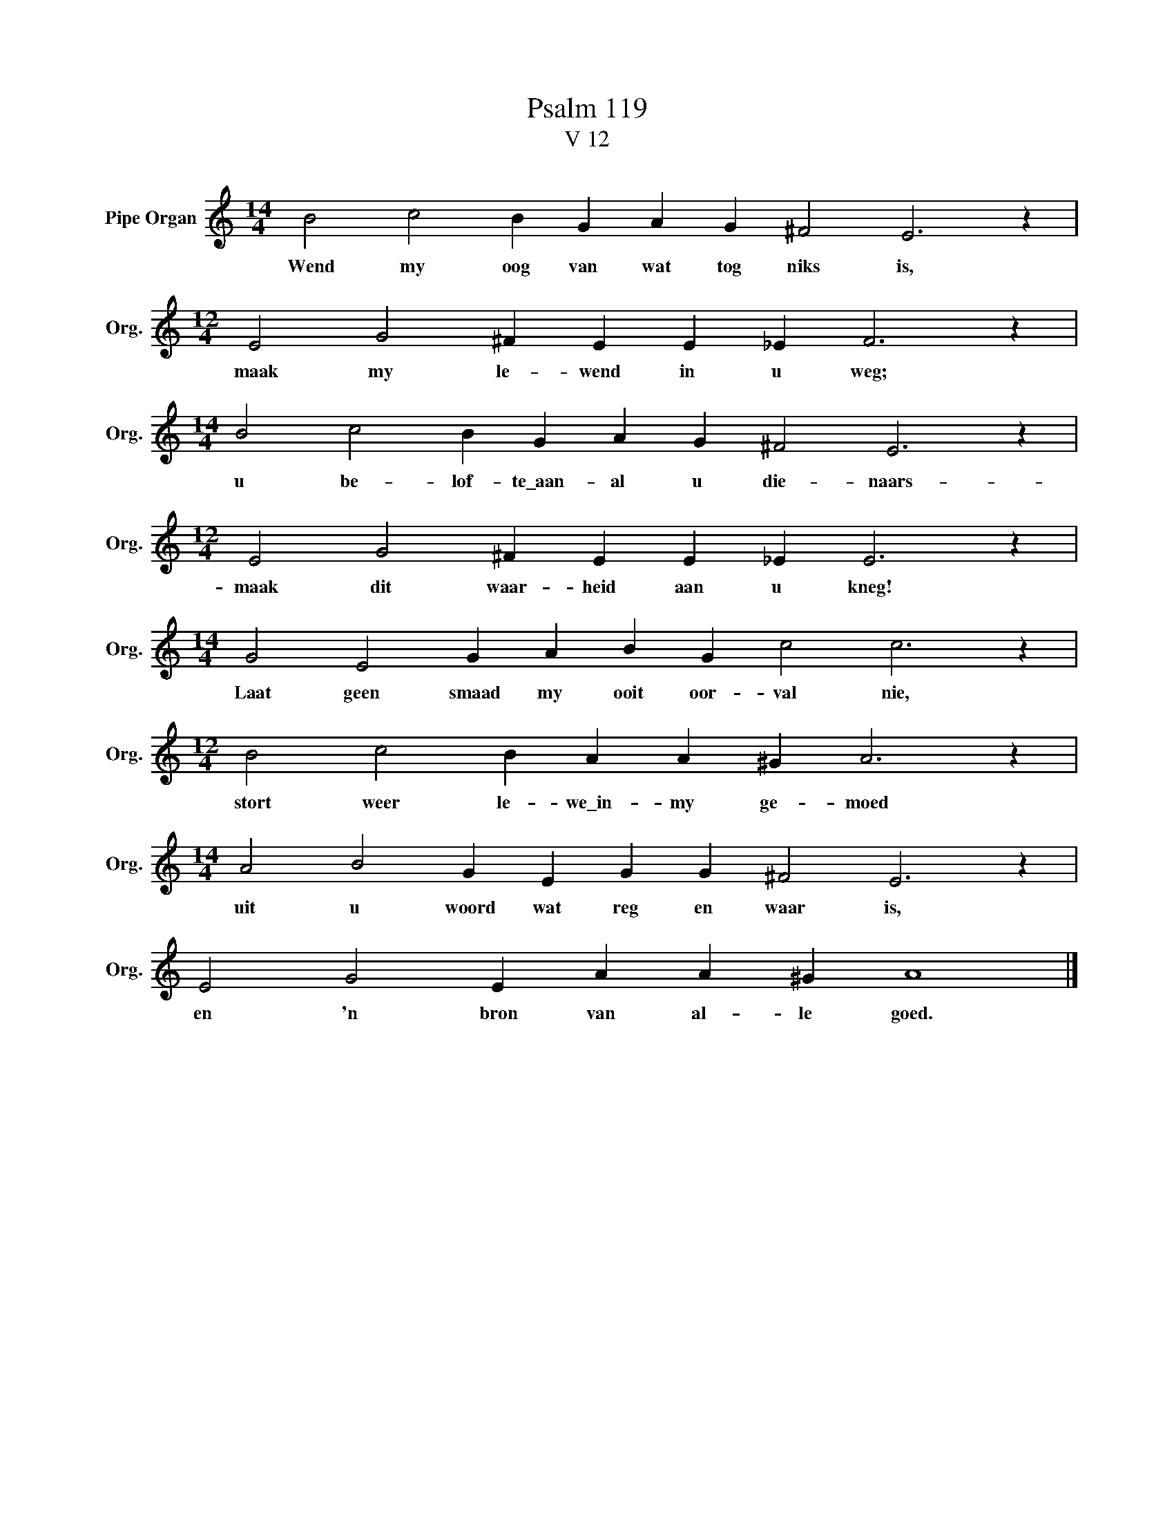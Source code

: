 X:1
T:Psalm 119
T:V 12
L:1/4
M:14/4
I:linebreak $
K:C
V:1 treble nm="Pipe Organ" snm="Org."
V:1
 B2 c2 B G A G ^F2 E3 z |$[M:12/4] E2 G2 ^F E E _E F3 z |$[M:14/4] B2 c2 B G A G ^F2 E3 z |$ %3
w: Wend my oog van wat tog niks is,|maak my le- wend in u weg;|u be- lof- te\_aan- al u die- naars-|
[M:12/4] E2 G2 ^F E E _E E3 z |$[M:14/4] G2 E2 G A B G c2 c3 z |$[M:12/4] B2 c2 B A A ^G A3 z |$ %6
w: maak dit waar- heid aan u kneg!|Laat geen smaad my ooit oor- val nie,|stort weer le- we\_in- my ge- moed|
[M:14/4] A2 B2 G E G G ^F2 E3 z |$ E2 G2 E A A ^G A4 |] %8
w: uit u woord wat reg en waar is,|en 'n bron van al- le goed.|

